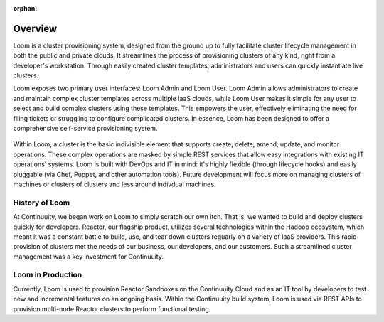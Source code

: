 :orphan:
.. index::
   single: Overview
.. _index_toplevel:

========
Overview
========
Loom is a cluster provisioning system, designed from the ground up to fully facilitate cluster lifecycle management
in both the public and private clouds. It streamlines the process of provisioning clusters of any kind, right from a developer's workstation.
Through easily created cluster templates, administrators and users can quickly instantiate live clusters.

Loom exposes two primary user interfaces: Loom Admin and Loom User. Loom Admin allows administrators to create and maintain complex
cluster templates across multiple IaaS clouds, while Loom User makes it simple for any user to select and build complex clusters using
these templates. This empowers the user, effectively eliminating the need for filing tickets or struggling to configure complicated clusters. In essence, Loom has been designed to offer a comprehensive self-service provisioning system.

.. figure:: /_images/loom-diagram.png
    :align: center
    :alt: What is Loom?
    :figclass: align-center

Within Loom, a cluster is the basic indivisible element that supports create, delete, amend, update, and monitor operations. These complex operations are masked by simple REST services that allow easy integrations with existing IT operations' systems. Loom is built with
DevOps and IT in mind: it's highly flexible (through lifecycle hooks)
and easily pluggable (via Chef, Puppet, and other automation tools).
Future development will focus more on managing clusters of machines or clusters of clusters and less around indivdual machines.

.. _history-of-loom:
History of Loom
===============
At Continuuity, we began work on Loom to simply scratch our own itch. That is, we wanted to build and deploy clusters quickly for developers. Reactor, our flagship product, utilizes several technologies within the Hadoop ecosystem, which meant it was a constant battle to build, use, and tear down clusters reguarly on a variety of IaaS providers. This rapid provision of clusters met the needs of our business, our developers, and our customers. Such a streamlined cluster management was a key investment for Continuuity.

.. _loom-in-production:
Loom in Production
==================
Currently, Loom is used to provision Reactor Sandboxes on the Continuuity Cloud and as an IT tool by developers to
test new and incremental features on an ongoing basis. Within the Continuuity build system, Loom is used via REST APIs to provision
multi-node Reactor clusters to perform functional testing.

